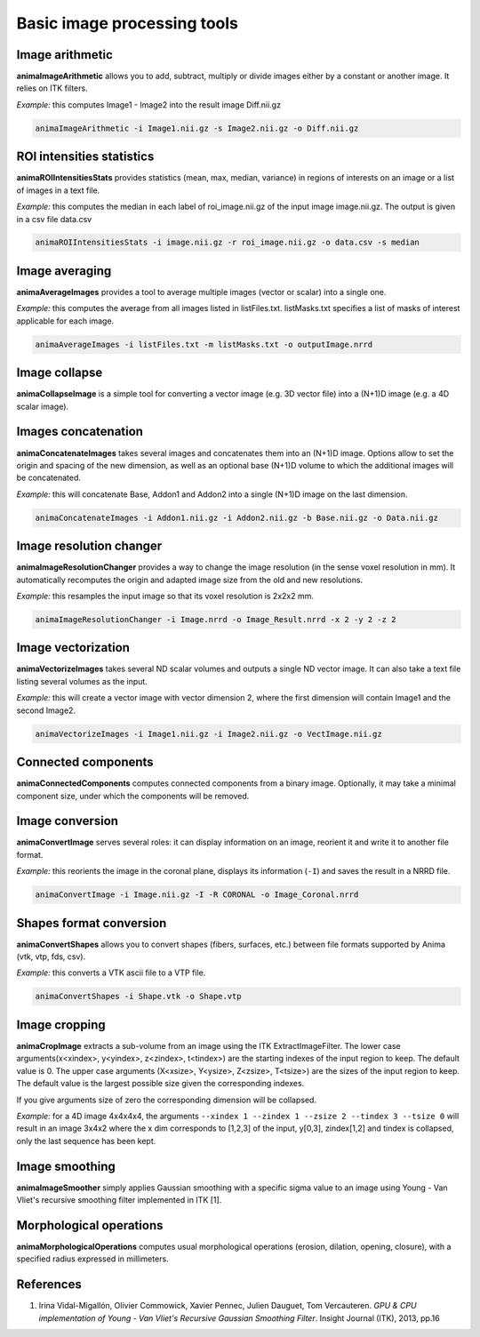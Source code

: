 Basic image processing tools
============================

Image arithmetic
----------------

**animaImageArithmetic** allows you to add, subtract, multiply or divide images either by a constant or another image. It relies on ITK filters.

*Example:* this computes Image1 - Image2 into the result image Diff.nii.gz

.. code-block:: sh

	animaImageArithmetic -i Image1.nii.gz -s Image2.nii.gz -o Diff.nii.gz

ROI intensities statistics
--------------------------

**animaROIIntensitiesStats** provides statistics (mean, max, median, variance) in regions of interests on an image or a list of images in a text file.

*Example:* this computes the median in each label of roi_image.nii.gz of the input image image.nii.gz. The output is given in a csv file data.csv

.. code-block:: sh

	animaROIIntensitiesStats -i image.nii.gz -r roi_image.nii.gz -o data.csv -s median

Image averaging
---------------

**animaAverageImages** provides a tool to average multiple images (vector or scalar) into a single one. 

*Example:* this computes the average from all images listed in listFiles.txt. listMasks.txt specifies a list of masks of interest applicable for each image.

.. code-block:: sh
 
	animaAverageImages -i listFiles.txt -m listMasks.txt -o outputImage.nrrd 

Image collapse
--------------

**animaCollapseImage** is a simple tool for converting a vector image (e.g. 3D vector file) into a (N+1)D image (e.g. a 4D scalar image).

Images concatenation
--------------------

**animaConcatenateImages** takes several images and concatenates them into an (N+1)D image. Options allow to set the origin and spacing of the new dimension, as well as an optional base (N+1)D volume to which the additional images will be concatenated.

*Example:* this will concatenate Base, Addon1 and Addon2 into a single (N+1)D image on the last dimension.

.. code-block:: sh

	animaConcatenateImages -i Addon1.nii.gz -i Addon2.nii.gz -b Base.nii.gz -o Data.nii.gz 

Image resolution changer
------------------------

**animaImageResolutionChanger** provides a way to change the image resolution (in the sense voxel resolution in mm). It automatically recomputes the origin and adapted image size from the old and new resolutions.

*Example:* this resamples the input image so that its voxel resolution is 2x2x2 mm.

.. code-block:: sh

	animaImageResolutionChanger -i Image.nrrd -o Image_Result.nrrd -x 2 -y 2 -z 2

Image vectorization
-------------------

**animaVectorizeImages** takes several ND scalar volumes and outputs a single ND vector image. It can also take a text file listing several volumes as the input.

*Example:* this will create a vector image with vector dimension 2, where the first dimension will contain Image1 and the second Image2.

.. code-block:: sh

	animaVectorizeImages -i Image1.nii.gz -i Image2.nii.gz -o VectImage.nii.gz

Connected components
--------------------

**animaConnectedComponents** computes connected components from a binary image. Optionally, it may take a minimal component size, under which the components will be removed.

Image conversion
----------------

**animaConvertImage** serves several roles: it can display information on an image, reorient it and write it to another file format.

*Example:* this reorients the image in the coronal plane, displays its information (``-I``) and saves the result in a NRRD file.

.. code-block:: sh

	animaConvertImage -i Image.nii.gz -I -R CORONAL -o Image_Coronal.nrrd

Shapes format conversion
------------------------

**animaConvertShapes** allows you to convert shapes (fibers, surfaces, etc.) between file formats supported by Anima (vtk, vtp, fds, csv).

*Example:* this converts a VTK ascii file to a VTP file.

.. code-block:: sh

	animaConvertShapes -i Shape.vtk -o Shape.vtp

Image cropping
--------------

**animaCropImage** extracts a sub-volume from an image using the ITK ExtractImageFilter. The lower case arguments(x<xindex>, y<yindex>, z<zindex>, t<tindex>) are the starting indexes of the input region to keep. The default value is 0. The upper case arguments (X<xsize>, Y<ysize>, Z<zsize>, T<tsize>) are the sizes of the input region to keep. The default value is the largest possible size given the corresponding indexes.

If you give arguments size of zero the corresponding dimension will be collapsed.

*Example:* for a 4D image 4x4x4x4, the arguments ``--xindex 1 --zindex 1 --zsize 2 --tindex 3 --tsize 0`` will result in an image 3x4x2 where the x dim corresponds to [1,2,3] of the input, y[0,3], zindex[1,2] and tindex is collapsed, only the last sequence has been kept.

Image smoothing
---------------

**animaImageSmoother** simply applies Gaussian smoothing with a specific sigma value to an image using Young - Van Vliet's recursive smoothing filter implemented in ITK [1].

Morphological operations
------------------------

**animaMorphologicalOperations** computes usual morphological operations (erosion, dilation, opening, closure), with a specified radius expressed in millimeters. 

References
----------

1. Irina Vidal-Migallón, Olivier Commowick, Xavier Pennec, Julien Dauguet, Tom Vercauteren. *GPU & CPU implementation of Young - Van Vliet's Recursive Gaussian Smoothing Filter*. Insight Journal (ITK), 2013, pp.16
